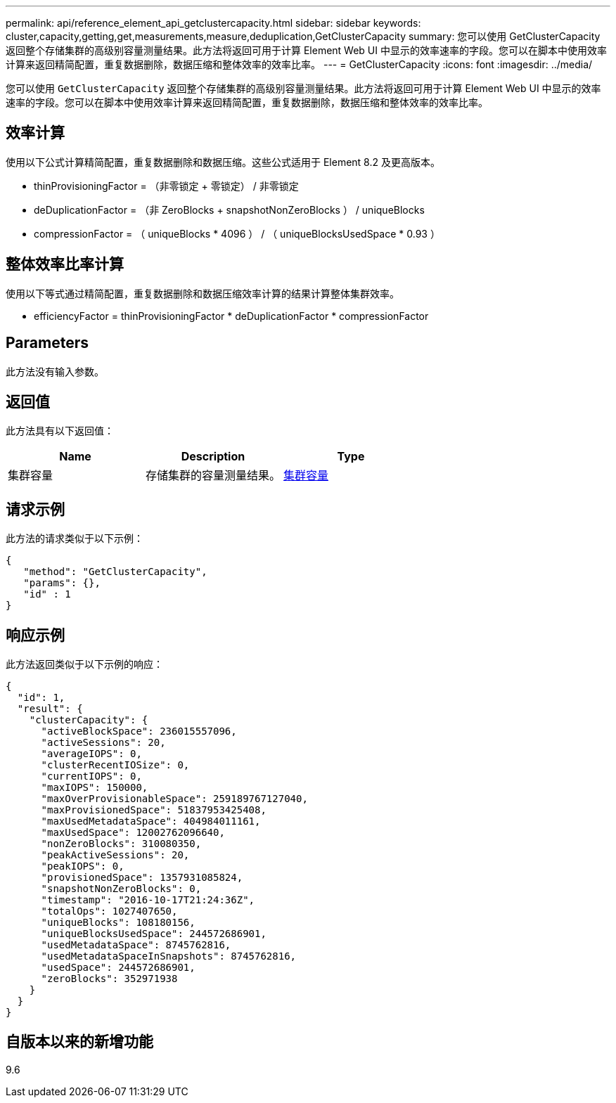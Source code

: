 ---
permalink: api/reference_element_api_getclustercapacity.html 
sidebar: sidebar 
keywords: cluster,capacity,getting,get,measurements,measure,deduplication,GetClusterCapacity 
summary: 您可以使用 GetClusterCapacity 返回整个存储集群的高级别容量测量结果。此方法将返回可用于计算 Element Web UI 中显示的效率速率的字段。您可以在脚本中使用效率计算来返回精简配置，重复数据删除，数据压缩和整体效率的效率比率。 
---
= GetClusterCapacity
:icons: font
:imagesdir: ../media/


[role="lead"]
您可以使用 `GetClusterCapacity` 返回整个存储集群的高级别容量测量结果。此方法将返回可用于计算 Element Web UI 中显示的效率速率的字段。您可以在脚本中使用效率计算来返回精简配置，重复数据删除，数据压缩和整体效率的效率比率。



== 效率计算

使用以下公式计算精简配置，重复数据删除和数据压缩。这些公式适用于 Element 8.2 及更高版本。

* thinProvisioningFactor = （非零锁定 + 零锁定） / 非零锁定
* deDuplicationFactor = （非 ZeroBlocks + snapshotNonZeroBlocks ） / uniqueBlocks
* compressionFactor = （ uniqueBlocks * 4096 ） / （ uniqueBlocksUsedSpace * 0.93 ）




== 整体效率比率计算

使用以下等式通过精简配置，重复数据删除和数据压缩效率计算的结果计算整体集群效率。

* efficiencyFactor = thinProvisioningFactor * deDuplicationFactor * compressionFactor




== Parameters

此方法没有输入参数。



== 返回值

此方法具有以下返回值：

|===
| Name | Description | Type 


 a| 
集群容量
 a| 
存储集群的容量测量结果。
 a| 
xref:reference_element_api_clustercapacity.adoc[集群容量]

|===


== 请求示例

此方法的请求类似于以下示例：

[listing]
----
{
   "method": "GetClusterCapacity",
   "params": {},
   "id" : 1
}
----


== 响应示例

此方法返回类似于以下示例的响应：

[listing]
----
{
  "id": 1,
  "result": {
    "clusterCapacity": {
      "activeBlockSpace": 236015557096,
      "activeSessions": 20,
      "averageIOPS": 0,
      "clusterRecentIOSize": 0,
      "currentIOPS": 0,
      "maxIOPS": 150000,
      "maxOverProvisionableSpace": 259189767127040,
      "maxProvisionedSpace": 51837953425408,
      "maxUsedMetadataSpace": 404984011161,
      "maxUsedSpace": 12002762096640,
      "nonZeroBlocks": 310080350,
      "peakActiveSessions": 20,
      "peakIOPS": 0,
      "provisionedSpace": 1357931085824,
      "snapshotNonZeroBlocks": 0,
      "timestamp": "2016-10-17T21:24:36Z",
      "totalOps": 1027407650,
      "uniqueBlocks": 108180156,
      "uniqueBlocksUsedSpace": 244572686901,
      "usedMetadataSpace": 8745762816,
      "usedMetadataSpaceInSnapshots": 8745762816,
      "usedSpace": 244572686901,
      "zeroBlocks": 352971938
    }
  }
}
----


== 自版本以来的新增功能

9.6
